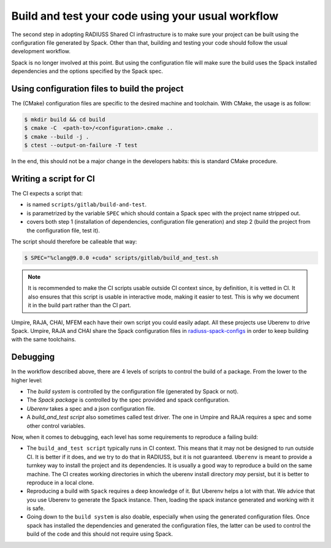 .. ##
.. ## Copyright (c) 2022, Lawrence Livermore National Security, LLC and
.. ## other RADIUSS Project Developers. See the top-level COPYRIGHT file for details.
.. ##
.. ## SPDX-License-Identifier: (MIT)
.. ##

.. _build_and_test-label:


******************************************************
Build and test your code using your usual workflow
******************************************************

.. image:: images/UberenvWorkflowScript.png
   :scale: 32 %
   :alt: We need the project to be buildable from the CMake cached configuration file. A build script will be required for CI.
   :align: center

The second step in adopting RADIUSS Shared CI infrastructure is to make sure
your project can be built using the configuration file generated by Spack.
Other than that, building and testing your code should follow the usual
development workflow.

Spack is no longer involved at this point. But using the configuration file
will make sure the build uses the Spack installed dependencies and the options
specified by the Spack spec.


==============================================
Using configuration files to build the project
==============================================

The (CMake) configuration files are specific to the desired machine and
toolchain. With CMake, the usage is as follow:

.. code-block:: bash

  $ mkdir build && cd build
  $ cmake -C  <path-to>/<configuration>.cmake ..
  $ cmake --build -j .
  $ ctest --output-on-failure -T test

In the end, this should not be a major change in the developers habits: this is
standard CMake procedure.

.. _write-ci-script:

=======================
Writing a script for CI
=======================

The CI expects a script that:

* is named ``scripts/gitlab/build-and-test``.
* is parametrized by the variable ``SPEC`` which should contain a Spack spec
  with the project name stripped out.
* covers both step 1 (installation of dependencies, configuration file
  generation) and step 2 (build the project from the configuration file, test
  it).

The script should therefore be calleable that way:

.. code-block:: bash

  $ SPEC="%clang@9.0.0 +cuda" scripts/gitlab/build_and_test.sh

.. note::
  It is recommended to make the CI scripts usable outside CI context since, by
  definition, it is vetted in CI. It also ensures that this script is usable in
  interactive mode, making it easier to test. This is why we document it in the
  build part rather than the CI part.

Umpire, RAJA, CHAI, MFEM each have their own script you could easily adapt. All
these projects use Uberenv to drive Spack. Umpire, RAJA and CHAI share the
Spack configuration files in `radiuss-spack-configs`_ in order to keep building
with the same toolchains.


=========
Debugging
=========

In the workflow described above, there are 4 levels of scripts to control the
build of a package. From the lower to the higher level:

* The *build system* is controlled by the configuration file (generated by Spack
  or not).
* The *Spack package* is controlled by the spec provided and spack configuration.
* *Uberenv* takes a spec and a json configuration file.
* A *build_and_test script* also sometimes called test driver. The one in Umpire
  and RAJA requires a spec and some other control variables.

Now, when it comes to debugging, each level has some requirements to reproduce
a failing build:

* The ``build_and_test script`` typically runs in CI context. This means that it
  may not be designed to run outside CI. It is better if it does, and we try to
  do that in RADIUSS, but it is not guaranteed. ``Uberenv`` is meant to provide
  a turnkey way to install the project and its dependencies. It is usually a
  good way to reproduce a build on the same machine. The CI creates working
  directories in which the uberenv install directory *may* persist, but it is
  better to reproduce in a local clone.
* Reproducing a build with ``Spack`` requires a deep knowledge of it. But Uberenv
  helps a lot with that. We advice that you use Uberenv to generate the Spack
  instance. Then, loading the spack instance generated and working with it is
  safe.
* Going down to the ``build system`` is also doable, especially when using the
  generated configuration files. Once spack has installed the dependencies and
  generated the configuration files, the latter can be used to control the
  build of the code and this should not require using Spack.

.. _radiuss-spack-configs: https://github.com/LLNL/radiuss-spack-configs
